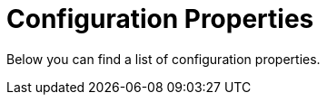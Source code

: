 [[configuration-properties]]
= Configuration Properties

Below you can find a list of configuration properties.


